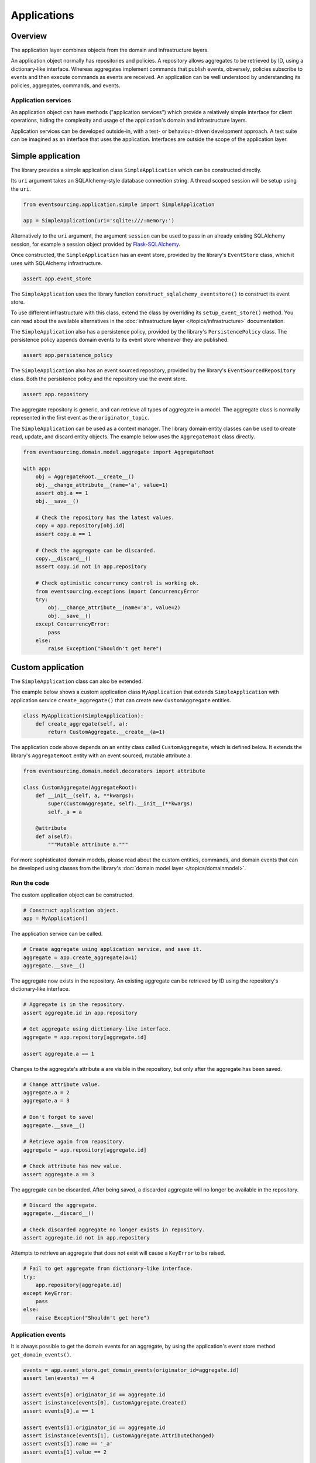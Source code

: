 ============
Applications
============

Overview
========

The application layer combines objects from the domain and
infrastructure layers.

An application object normally has repositories and policies.
A repository allows aggregates to be retrieved by ID, using a
dictionary-like interface. Whereas aggregates implement
commands that publish events, obversely, policies subscribe to
events and then execute commands as events are received.
An application can be well understood by understanding its policies,
aggregates, commands, and events.


Application services
--------------------

An application object can have methods ("application services")
which provide a relatively simple interface for client operations,
hiding the complexity and usage of the application's domain and
infrastructure layers.

Application services can be developed outside-in, with a
test- or behaviour-driven development approach. A test suite can
be imagined as an interface that uses the application. Interfaces
are outside the scope of the application layer.


Simple application
==================

The library provides a simple application class ``SimpleApplication``
which can be constructed directly.

Its ``uri`` argument takes an SQLAlchemy-style database connection
string. A thread scoped session will be setup using the ``uri``.

.. code:: python

    from eventsourcing.application.simple import SimpleApplication

    app = SimpleApplication(uri='sqlite:///:memory:')


Alternatively to the ``uri`` argument, the argument ``session`` can be
used to pass in an already existing SQLAlchemy session, for example
a session object provided by `Flask-SQLAlchemy <http://flask-sqlalchemy.pocoo.org/>`__.

Once constructed, the ``SimpleApplication`` has an event store, provided
by the library's ``EventStore`` class, which it uses with SQLAlchemy
infrastructure.

.. code:: python

    assert app.event_store

The ``SimpleApplication`` uses the library function
``construct_sqlalchemy_eventstore()`` to construct its event store.

To use different infrastructure with this class, extend the class by
overriding its ``setup_event_store()`` method. You can read about the
available alternatives in the
:doc:`infrastructure layer </topics/infrastructure>` documentation.

The ``SimpleApplication`` also has a persistence policy, provided by the
library's ``PersistencePolicy`` class. The persistence policy appends
domain events to its event store whenever they are published.

.. code:: python

    assert app.persistence_policy


The ``SimpleApplication`` also has an event sourced repository, provided
by the library's ``EventSourcedRepository`` class. Both the persistence
policy and the repository use the event store.

.. code:: python

    assert app.repository

The aggregate repository is generic, and can retrieve all types of aggregate
in a model. The aggregate class is normally represented in the first event as
the ``originator_topic``.

The ``SimpleApplication`` can be used as a context manager. The library domain
entity classes can be used to create read, update, and discard entity objects.
The example below uses the ``AggregateRoot`` class directly.

.. code:: python

    from eventsourcing.domain.model.aggregate import AggregateRoot

    with app:
        obj = AggregateRoot.__create__()
        obj.__change_attribute__(name='a', value=1)
        assert obj.a == 1
        obj.__save__()

        # Check the repository has the latest values.
        copy = app.repository[obj.id]
        assert copy.a == 1

        # Check the aggregate can be discarded.
        copy.__discard__()
        assert copy.id not in app.repository

        # Check optimistic concurrency control is working ok.
        from eventsourcing.exceptions import ConcurrencyError
        try:
            obj.__change_attribute__(name='a', value=2)
            obj.__save__()
        except ConcurrencyError:
            pass
        else:
            raise Exception("Shouldn't get here")


Custom application
==================

The ``SimpleApplication`` class can also be extended.

The example below shows a custom application class ``MyApplication`` that
extends ``SimpleApplication`` with application service ``create_aggregate()``
that can create new ``CustomAggregate`` entities.

.. code:: python

    class MyApplication(SimpleApplication):
        def create_aggregate(self, a):
            return CustomAggregate.__create__(a=1)


The application code above depends on an entity class called
``CustomAggregate``, which is defined below. It extends the
library's ``AggregateRoot`` entity with an event sourced, mutable
attribute ``a``.

.. code:: python

    from eventsourcing.domain.model.decorators import attribute

    class CustomAggregate(AggregateRoot):
        def __init__(self, a, **kwargs):
            super(CustomAggregate, self).__init__(**kwargs)
            self._a = a

        @attribute
        def a(self):
            """Mutable attribute a."""


For more sophisticated domain models, please read about the custom
entities, commands, and domain events that can be developed using
classes from the library's :doc:`domain model layer </topics/domainmodel>`.


Run the code
------------

The custom application object can be constructed.

.. code:: python

    # Construct application object.
    app = MyApplication()


The application service can be called.

.. code:: python

    # Create aggregate using application service, and save it.
    aggregate = app.create_aggregate(a=1)
    aggregate.__save__()


The aggregate now exists in the repository. An existing aggregate can
be retrieved by ID using the repository's dictionary-like interface.

.. code:: python

    # Aggregate is in the repository.
    assert aggregate.id in app.repository

    # Get aggregate using dictionary-like interface.
    aggregate = app.repository[aggregate.id]

    assert aggregate.a == 1


Changes to the aggregate's attribute ``a`` are visible in
the repository, but only after the aggregate has been saved.

.. code:: python

    # Change attribute value.
    aggregate.a = 2
    aggregate.a = 3

    # Don't forget to save!
    aggregate.__save__()

    # Retrieve again from repository.
    aggregate = app.repository[aggregate.id]

    # Check attribute has new value.
    assert aggregate.a == 3


The aggregate can be discarded. After being saved, a discarded
aggregate will no longer be available in the repository.

.. code:: python

    # Discard the aggregate.
    aggregate.__discard__()

    # Check discarded aggregate no longer exists in repository.
    assert aggregate.id not in app.repository


Attempts to retrieve an aggregate that does not
exist will cause a ``KeyError`` to be raised.

.. code:: python

    # Fail to get aggregate from dictionary-like interface.
    try:
        app.repository[aggregate.id]
    except KeyError:
        pass
    else:
        raise Exception("Shouldn't get here")


Application events
------------------

It is always possible to get the domain events for an aggregate,
by using the application's event store method ``get_domain_events()``.

.. code:: python

    events = app.event_store.get_domain_events(originator_id=aggregate.id)
    assert len(events) == 4

    assert events[0].originator_id == aggregate.id
    assert isinstance(events[0], CustomAggregate.Created)
    assert events[0].a == 1

    assert events[1].originator_id == aggregate.id
    assert isinstance(events[1], CustomAggregate.AttributeChanged)
    assert events[1].name == '_a'
    assert events[1].value == 2

    assert events[2].originator_id == aggregate.id
    assert isinstance(events[2], CustomAggregate.AttributeChanged)
    assert events[2].name == '_a'
    assert events[2].value == 3

    assert events[3].originator_id == aggregate.id
    assert isinstance(events[3], CustomAggregate.Discarded)


Sequenced items
---------------

It is also possible to get the sequenced item namedtuples for an aggregate,
by using the event store's active record strategy method ``get_items()``.

.. code:: python

    items = app.event_store.active_record_strategy.get_items(aggregate.id)
    assert len(items) == 4

    assert items[0].originator_id == aggregate.id
    assert items[0].event_type == 'eventsourcing.domain.model.aggregate#AggregateRoot.Created'
    assert '"a":1' in items[0].state
    assert '"timestamp":' in items[0].state

    assert items[1].originator_id == aggregate.id
    assert items[1].event_type == 'eventsourcing.domain.model.aggregate#AggregateRoot.AttributeChanged'
    assert '"name":"_a"' in items[1].state
    assert '"timestamp":' in items[1].state

    assert items[2].originator_id == aggregate.id
    assert items[2].event_type == 'eventsourcing.domain.model.aggregate#AggregateRoot.AttributeChanged'
    assert '"name":"_a"' in items[2].state
    assert '"timestamp":' in items[2].state

    assert items[3].originator_id == aggregate.id
    assert items[3].event_type == 'eventsourcing.domain.model.aggregate#AggregateRoot.Discarded'
    assert '"timestamp":' in items[3].state


Close
-----

If the application isn't being used as a context manager, then it is useful to
unsubscribe any handlers subscribed by the policies (avoids dangling handlers
being called inappropriately, if the process isn't going to terminate immediately,
such as when this documentation is tested as part of the library's test suite).

.. code:: python

    # Clean up.
    app.close()



.. Todo: Something about using uuid5 to make UUIDs from things like email addresses.

.. Todo: Something about using application log to get a sequence of all events.

.. Todo: Something about using a policy to update views from published events.

.. Todo: Something about using a policy to update a register of existant IDs from published events.

.. Todo: Something about having a worker application, that has policies that process events received by a worker.

.. Todo: Something about having a policy to publish events to worker applications.

.. Todo: Something like a message queue strategy strategy.

.. Todo: Something about publishing events to a message queue.

.. Todo: Something about receiving events in a message queue worker.

.. Todo: Something about publishing events to a message queue.

.. Todo: Something about receiving events in a message queue worker.

